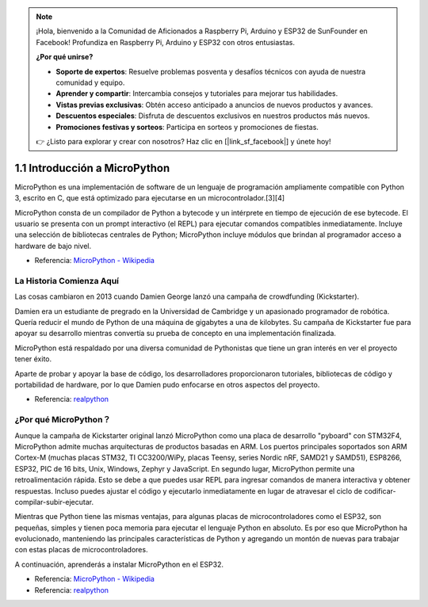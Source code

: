 .. note::

    ¡Hola, bienvenido a la Comunidad de Aficionados a Raspberry Pi, Arduino y ESP32 de SunFounder en Facebook! Profundiza en Raspberry Pi, Arduino y ESP32 con otros entusiastas.

    **¿Por qué unirse?**

    - **Soporte de expertos**: Resuelve problemas posventa y desafíos técnicos con ayuda de nuestra comunidad y equipo.
    - **Aprender y compartir**: Intercambia consejos y tutoriales para mejorar tus habilidades.
    - **Vistas previas exclusivas**: Obtén acceso anticipado a anuncios de nuevos productos y avances.
    - **Descuentos especiales**: Disfruta de descuentos exclusivos en nuestros productos más nuevos.
    - **Promociones festivas y sorteos**: Participa en sorteos y promociones de fiestas.

    👉 ¿Listo para explorar y crear con nosotros? Haz clic en [|link_sf_facebook|] y únete hoy!

1.1 Introducción a MicroPython
======================================

MicroPython es una implementación de software de un lenguaje de programación ampliamente compatible con Python 3, escrito en C, que está optimizado para ejecutarse en un microcontrolador.[3][4]

MicroPython consta de un compilador de Python a bytecode y un intérprete en tiempo de ejecución de ese bytecode. El usuario se presenta con un prompt interactivo (el REPL) para ejecutar comandos compatibles inmediatamente. Incluye una selección de bibliotecas centrales de Python; MicroPython incluye módulos que brindan al programador acceso a hardware de bajo nivel.

* Referencia: `MicroPython - Wikipedia <https://en.wikipedia.org/wiki/MicroPython>`_

La Historia Comienza Aquí
--------------------------------

Las cosas cambiaron en 2013 cuando Damien George lanzó una campaña de crowdfunding (Kickstarter).

Damien era un estudiante de pregrado en la Universidad de Cambridge y un apasionado programador de robótica. Quería reducir el mundo de Python de una máquina de gigabytes a una de kilobytes. Su campaña de Kickstarter fue para apoyar su desarrollo mientras convertía su prueba de concepto en una implementación finalizada.

MicroPython está respaldado por una diversa comunidad de Pythonistas que tiene un gran interés en ver el proyecto tener éxito.

Aparte de probar y apoyar la base de código, los desarrolladores proporcionaron tutoriales, bibliotecas de código y portabilidad de hardware, por lo que Damien pudo enfocarse en otros aspectos del proyecto.

* Referencia: `realpython <https://realpython.com/micropython/>`_

¿Por qué MicroPython？
------------------------------

Aunque la campaña de Kickstarter original lanzó MicroPython como una placa de desarrollo "pyboard" con STM32F4, MicroPython admite muchas arquitecturas de productos basadas en ARM. Los puertos principales soportados son ARM Cortex-M (muchas placas STM32, TI CC3200/WiPy, placas Teensy, series Nordic nRF, SAMD21 y SAMD51), ESP8266, ESP32, PIC de 16 bits, Unix, Windows, Zephyr y JavaScript.
En segundo lugar, MicroPython permite una retroalimentación rápida. Esto se debe a que puedes usar REPL para ingresar comandos de manera interactiva y obtener respuestas. Incluso puedes ajustar el código y ejecutarlo inmediatamente en lugar de atravesar el ciclo de codificar-compilar-subir-ejecutar.

Mientras que Python tiene las mismas ventajas, para algunas placas de microcontroladores como el ESP32, son pequeñas, simples y tienen poca memoria para ejecutar el lenguaje Python en absoluto. Es por eso que MicroPython ha evolucionado, manteniendo las principales características de Python y agregando un montón de nuevas para trabajar con estas placas de microcontroladores.

A continuación, aprenderás a instalar MicroPython en el ESP32.

* Referencia: `MicroPython - Wikipedia <https://en.wikipedia.org/wiki/MicroPython>`_
* Referencia: `realpython <https://realpython.com/micropython/>`_

